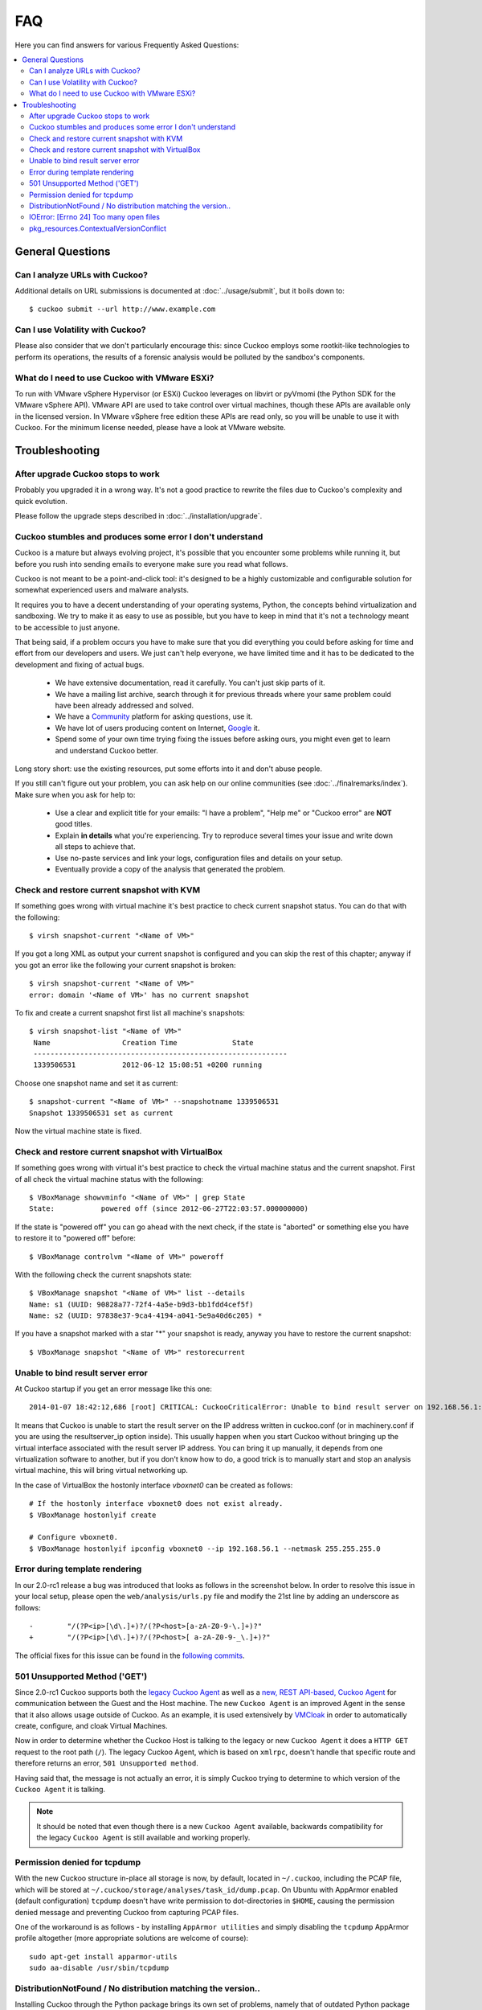 ===
FAQ
===

Here you can find answers for various Frequently Asked Questions:

.. contents::
   :local:


General Questions
=================

.. _analyze_urls:

Can I analyze URLs with Cuckoo?
-------------------------------

.. versionadded:: 0.5
    Native support for URL analysis was added to Cuckoo.

.. versionchanged:: 2.0-rc1
    Cuckoo will not only start the browser (i.e., Internet Explorer) but will
    also attempt to actively instrument it in order to extract interesting
    results such as executed Javascript, iframe URLs, etc. See also our
    `2.0-rc1 blogpost`_.

Additional details on URL submissions is documented at :doc:`../usage/submit`,
but it boils down to::

    $ cuckoo submit --url http://www.example.com

.. _`2.0-rc1 blogpost`: https://cuckoosandbox.org/2016-01-21-cuckoo-sandbox-20-rc1.html

.. _general_volatility:

Can I use Volatility with Cuckoo?
---------------------------------

.. versionadded:: 0.5
    Cuckoo introduces support for optional full memory dumps, which are
    created at the end of the analysis process. You can use these memory dumps to
    perform additional memory forensic analysis with `Volatility`_.

Please also consider that we don't particularly encourage this: since Cuckoo
employs some rootkit-like technologies to perform its operations, the results
of a forensic analysis would be polluted by the sandbox's components.

.. _`Volatility`: http://code.google.com/p/volatility/

.. _esxi_reqs:

What do I need to use Cuckoo with VMware ESXi?
----------------------------------------------

To run with VMware vSphere Hypervisor (or ESXi) Cuckoo leverages on libvirt or
pyVmomi (the Python SDK for the VMware vSphere API).
VMware API are used to take control over virtual machines, though these APIs are
available only in the licensed version. In VMware vSphere free
edition these APIs are read only, so you will be unable to use it with Cuckoo.
For the minimum license needed, please have a look at VMware website.

Troubleshooting
===============

.. _troubles_upgrade:

After upgrade Cuckoo stops to work
----------------------------------

Probably you upgraded it in a wrong way.
It's not a good practice to rewrite the files due to Cuckoo's complexity and
quick evolution.

Please follow the upgrade steps described in :doc:`../installation/upgrade`.

.. _troubles_problem:

Cuckoo stumbles and produces some error I don't understand
----------------------------------------------------------

Cuckoo is a mature but always evolving project, it's possible that
you encounter some problems while running it, but before you rush into
sending emails to everyone make sure you read what follows.

Cuckoo is not meant to be a point-and-click tool: it's designed to be a highly
customizable and configurable solution for somewhat experienced users and
malware analysts.

It requires you to have a decent understanding of your operating systems, Python,
the concepts behind virtualization and sandboxing.
We try to make it as easy to use as possible, but you have to keep in mind that
it's not a technology meant to be accessible to just anyone.

That being said, if a problem occurs you have to make sure that you did everything
you could before asking for time and effort from our developers and users.
We just can't help everyone, we have limited time and it has to be dedicated to
the development and fixing of actual bugs.

    * We have extensive documentation, read it carefully. You can't just skip parts
      of it.
    * We have a mailing list archive, search through it for previous threads where
      your same problem could have been already addressed and solved.
    * We have a `Community`_ platform for asking questions, use it.
    * We have lot of users producing content on Internet, `Google`_ it.
    * Spend some of your own time trying fixing the issues before asking ours, you
      might even get to learn and understand Cuckoo better.

Long story short: use the existing resources, put some efforts into it and don't
abuse people.

If you still can't figure out your problem, you can ask help on our online communities
(see :doc:`../finalremarks/index`).
Make sure when you ask for help to:

    * Use a clear and explicit title for your emails: "I have a problem", "Help me" or
      "Cuckoo error" are **NOT** good titles.
    * Explain **in details** what you're experiencing. Try to reproduce several
      times your issue and write down all steps to achieve that.
    * Use no-paste services and link your logs, configuration files and details on your
      setup.
    * Eventually provide a copy of the analysis that generated the problem.

.. _`Community`: https://community.cuckoosandbox.org
.. _`Google`: http://www.google.com

Check and restore current snapshot with KVM
-------------------------------------------

If something goes wrong with virtual machine it's best practice to check current snapshot
status.
You can do that with the following::

    $ virsh snapshot-current "<Name of VM>"

If you got a long XML as output your current snapshot is configured and you can skip
the rest of this chapter; anyway if you got an error like the following your current
snapshot is broken::

    $ virsh snapshot-current "<Name of VM>"
    error: domain '<Name of VM>' has no current snapshot

To fix and create a current snapshot first list all machine's snapshots::

    $ virsh snapshot-list "<Name of VM>"
     Name                 Creation Time             State
     ------------------------------------------------------------
     1339506531           2012-06-12 15:08:51 +0200 running

Choose one snapshot name and set it as current::

    $ snapshot-current "<Name of VM>" --snapshotname 1339506531
    Snapshot 1339506531 set as current

Now the virtual machine state is fixed.

Check and restore current snapshot with VirtualBox
--------------------------------------------------

If something goes wrong with virtual it's best practice to check the virtual machine
status and the current snapshot.
First of all check the virtual machine status with the following::

    $ VBoxManage showvminfo "<Name of VM>" | grep State
    State:           powered off (since 2012-06-27T22:03:57.000000000)

If the state is "powered off" you can go ahead with the next check, if the state is
"aborted" or something else you have to restore it to "powered off" before::

    $ VBoxManage controlvm "<Name of VM>" poweroff

With the following check the current snapshots state::

    $ VBoxManage snapshot "<Name of VM>" list --details
    Name: s1 (UUID: 90828a77-72f4-4a5e-b9d3-bb1fdd4cef5f)
    Name: s2 (UUID: 97838e37-9ca4-4194-a041-5e9a40d6c205) *

If you have a snapshot marked with a star "*" your snapshot is ready, anyway
you have to restore the current snapshot::

    $ VBoxManage snapshot "<Name of VM>" restorecurrent

Unable to bind result server error
----------------------------------

At Cuckoo startup if you get an error message like this one::

    2014-01-07 18:42:12,686 [root] CRITICAL: CuckooCriticalError: Unable to bind result server on 192.168.56.1:2042: [Errno 99] Cannot assign requested address

It means that Cuckoo is unable to start the result server on the IP address written
in cuckoo.conf (or in machinery.conf if you are using the resultserver_ip option inside).
This usually happen when you start Cuckoo without bringing up the virtual interface associated
with the result server IP address.
You can bring it up manually, it depends from one virtualization software to another, but
if you don't know how to do, a good trick is to manually start and stop an analysis virtual
machine, this will bring virtual networking up.

In the case of VirtualBox the hostonly interface `vboxnet0` can be created as follows::

    # If the hostonly interface vboxnet0 does not exist already.
    $ VBoxManage hostonlyif create

    # Configure vboxnet0.
    $ VBoxManage hostonlyif ipconfig vboxnet0 --ip 192.168.56.1 --netmask 255.255.255.0

Error during template rendering
-------------------------------

.. versionchanged:: 2.0-rc1

In our 2.0-rc1 release a bug was introduced that looks as follows in the
screenshot below. In order to resolve this issue in your local setup, please
open the ``web/analysis/urls.py`` file and modify the 21st line by adding an
underscore as follows::

     -        "/(?P<ip>[\d\.]+)?/(?P<host>[a-zA-Z0-9-\.]+)?"
     +        "/(?P<ip>[\d\.]+)?/(?P<host>[ a-zA-Z0-9-_\.]+)?"

The official fixes for this issue can be found in the `following`_ `commits`_.

.. _`following`: https://github.com/cuckoosandbox/cuckoo/commit/9c704f50e70227ed21ae1b79ba90540c3087fc57
.. _`commits`: https://github.com/cuckoosandbox/cuckoo/commit/558ded1787bc3377c404ac14a0b3fdce37b49bf4

.. image:: ../_images/screenshots/error_template_rendering.png

501 Unsupported Method ('GET')
------------------------------

.. versionchanged:: 2.0-rc1

Since 2.0-rc1 Cuckoo supports both the `legacy Cuckoo Agent`_ as well as a
`new, REST API-based, Cuckoo Agent`_ for communication between the Guest and
the Host machine. The new ``Cuckoo Agent`` is an improved Agent in the sense
that it also allows usage outside of Cuckoo. As an example, it is used
extensively by `VMCloak`_ in order to automatically create, configure, and
cloak Virtual Machines.

Now in order to determine whether the Cuckoo Host is talking to the legacy or
new ``Cuckoo Agent`` it does a ``HTTP GET`` request to the root path (``/``).
The legacy Cuckoo Agent, which is based on ``xmlrpc``, doesn't handle that
specific route and therefore returns an error, ``501 Unsupported method``.

Having said that, the message is not actually an error, it is simply Cuckoo
trying to determine to which version of the ``Cuckoo Agent`` it is talking.

.. note::
    It should be noted that even though there is a new ``Cuckoo Agent``
    available, backwards compatibility for the legacy ``Cuckoo Agent`` is
    still available and working properly.

.. image:: ../_images/screenshots/unsupported_method.png

.. _`legacy Cuckoo Agent`: https://github.com/cuckoosandbox/cuckoo/blob/master/agent/agent.py
.. _`new, REST API-based, Cuckoo Agent`: https://github.com/jbremer/agent/blob/master/agent.py
.. _`VMCloak`: https://github.com/jbremer/vmcloak

.. _tcpdump_permission_denied:

Permission denied for tcpdump
-----------------------------

.. versionchanged:: 2.0.0

With the new Cuckoo structure in-place all storage is now, by default, located
in ``~/.cuckoo``, including the PCAP file, which will be stored at
``~/.cuckoo/storage/analyses/task_id/dump.pcap``. On Ubuntu with AppArmor
enabled (default configuration) ``tcpdump`` doesn't have write permission to
dot-directories in ``$HOME``, causing the permission denied message and
preventing Cuckoo from capturing PCAP files.

One of the workaround is as follows - by installing ``AppArmor utilities`` and
simply disabling the ``tcpdump`` AppArmor profile altogether (more appropriate
solutions are welcome of course)::

    sudo apt-get install apparmor-utils
    sudo aa-disable /usr/sbin/tcpdump

.. _pip_install_issue:

DistributionNotFound / No distribution matching the version..
-------------------------------------------------------------

.. versionchanged:: 2.0.0

Installing Cuckoo through the Python package brings its own set of problems,
namely that of outdated Python package management software. This FAQ entry
targets the following issue..::

    $ cuckoo
    Traceback (most recent call last):
    File "/usr/local/bin/cuckoo", line 5, in <module>
        from pkg_resources import load_entry_point
    File "/usr/lib/python2.7/dist-packages/pkg_resources.py", line 2749, in <module>
        working_set = WorkingSet._build_master()
    File "/usr/lib/python2.7/dist-packages/pkg_resources.py", line 446, in _build_master
        return cls._build_from_requirements(__requires__)
    File "/usr/lib/python2.7/dist-packages/pkg_resources.py", line 459, in _build_from_requirements
        dists = ws.resolve(reqs, Environment())
    File "/usr/lib/python2.7/dist-packages/pkg_resources.py", line 628, in resolve
        raise DistributionNotFound(req)
    pkg_resources.DistributionNotFound: tlslite-ng==0.6.0a3

.. as well as the following..::

    $ pip install cuckoo
    [ ... ]
    Could not find a version that satisfies the requirement tlslite-ng==0.6.0a3 (from HTTPReplay==0.1.15->Cuckoo==2.0) (from versions: 0.6.0-alpha5, 0.5.0-beta5, 0.5.0, 0.6.0-alpha4, 0.5.2, 0.5.1, 0.5.0-beta1, 0.5.0-beta2, 0.5.0-beta4, 0.5.0-beta3, 0.6.0-alpha2, 0.5.0-beta6, 0.6.0-alpha1, 0.6.0-alpha3)
    Cleaning up...
    No distributions matching the version for tlslite-ng==0.6.0a3 (from HTTPReplay==0.1.15->Cuckoo==2.0)
    Storing debug log for failure in /home/cuckoo/.pip/pip.log

Those issues - and related ones - are caused by outdated Python package
management software. Fortunately their fix is fairly trivial and therefore
the following command should do the trick::

    pip install -U pip setuptools

.. _openfiles24:

IOError: [Errno 24] Too many open files
---------------------------------------

It is most certainly possible running into this issue when analyzing samples
that have a lot of dropped files, so many that the :ref:`cuckoo_process` can't
allocate any new file descriptors anymore.

The easiest workaround for this issue is to bump the soft and hard file
descriptor limit for the current user. This may be done as documented in the
`following blogpost <https://easyengine.io/tutorials/linux/increase-open-files-limit/>`_.

Remember that you have to login to a new shell (i.e., usually check out first)
session in order for the changes to take effect.

pkg_resources.ContextualVersionConflict
---------------------------------------

In case you're installing or upgrading the Cuckoo Package, it has happened
before to people that they got an error much like the following::

    pkg_resources.ContextualVersionConflict: (HTTPReplay 0.1.5
    (/usr/local/lib/python2.7/dist-packages),
    Requirement.parse('HTTPReplay==0.1.17'), set(['Cuckoo']))

Now this is quite odd, as generally speaking we've specifically requested
``pip`` to install all dependencies with their exact version (and in fact,
if you look at ``pip freeze`` you'll see the correct version), but it does
happen sometimes that older versions of various libraries are still around.

The easiest way to resolve this issue is by uninstalling ``all`` versions of
said dependency and reinstalling Cuckoo. In the case presented above, with
``HTTPReplay``, this may look as follows::

    $ sudo pip uninstall httpreplay
    Uninstalling HTTPReplay-0.1.17:
    /usr/local/bin/httpreplay
    /usr/local/bin/pcap2mitm
    /usr/local/lib/python2.7/dist-packages/HTTPReplay-0.1.17-py2.7.egg-info
    ...
    Proceed (y/n)? y
    Successfully uninstalled HTTPReplay-0.1.17

    $ sudo pip uninstall httpreplay
    Uninstalling HTTPReplay-0.1.5:
    /usr/local/lib/python2.7/dist-packages/HTTPReplay-0.1.5-py2.7.egg-info
    Proceed (y/n)? y
    Successfully uninstalled HTTPReplay-0.1.5

    $ sudo pip uninstall httpreplay
    Cannot uninstall requirement httpreplay, not installed

Then reinstalling Cuckoo again is simply invoking ``pip install -U cuckoo`` or
similar.
